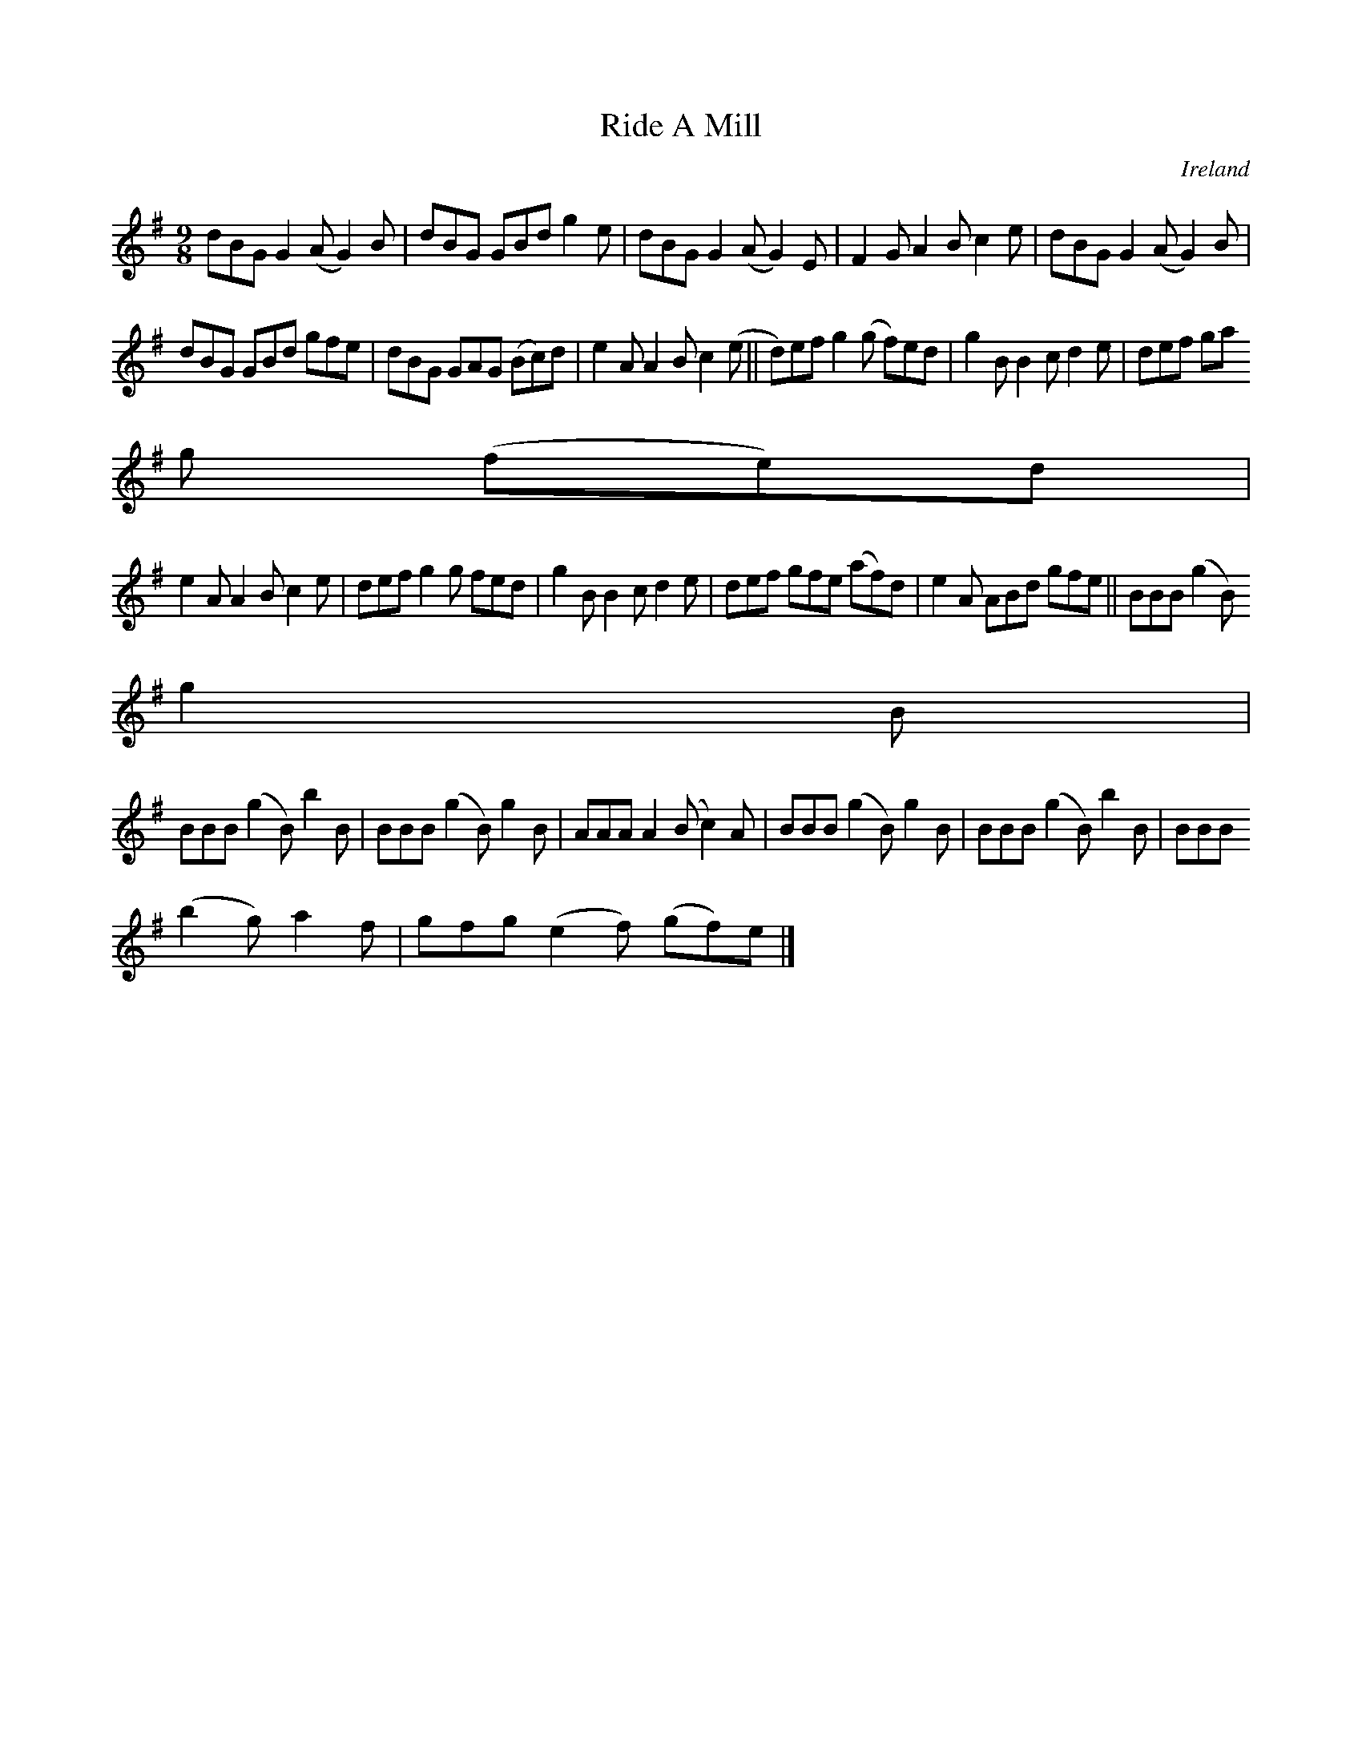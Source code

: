 X:453
T:Ride A Mill
N:anon.
O:Ireland
B:Francis O'Neill: "The Dance Music of Ireland" (1907) no. 453
R:Hop, Slip jig
Z:Transcribed by Frank Nordberg - http://www.musicaviva.com
N:Music Aviva - The Internet center for free sheet music downloads
M:9/8
L:1/8
K:G
dBG G2(A G2)B|dBG GBd g2e|dBG G2(A G2)E|F2G A2B c2e|dBG G2(A G2)B|
dBG GBd gfe|dBG GAG (Bc)d|e2A A2B c2(e||d)ef g2(g f)ed|g2B B2c d2e|def ga
g (fe)d|
e2A A2B c2e|def g2g fed|g2B B2c d2e|def gfe (af)d|e2A ABd gfe||BBB (g2B)
g2B|
BBB (g2B) b2B|BBB (g2B) g2B|AAA A2(B c2)A|BBB (g2B) g2B|BBB (g2B) b2B|BBB
 (b2g) a2f|gfg (e2f) (gf)e|]
